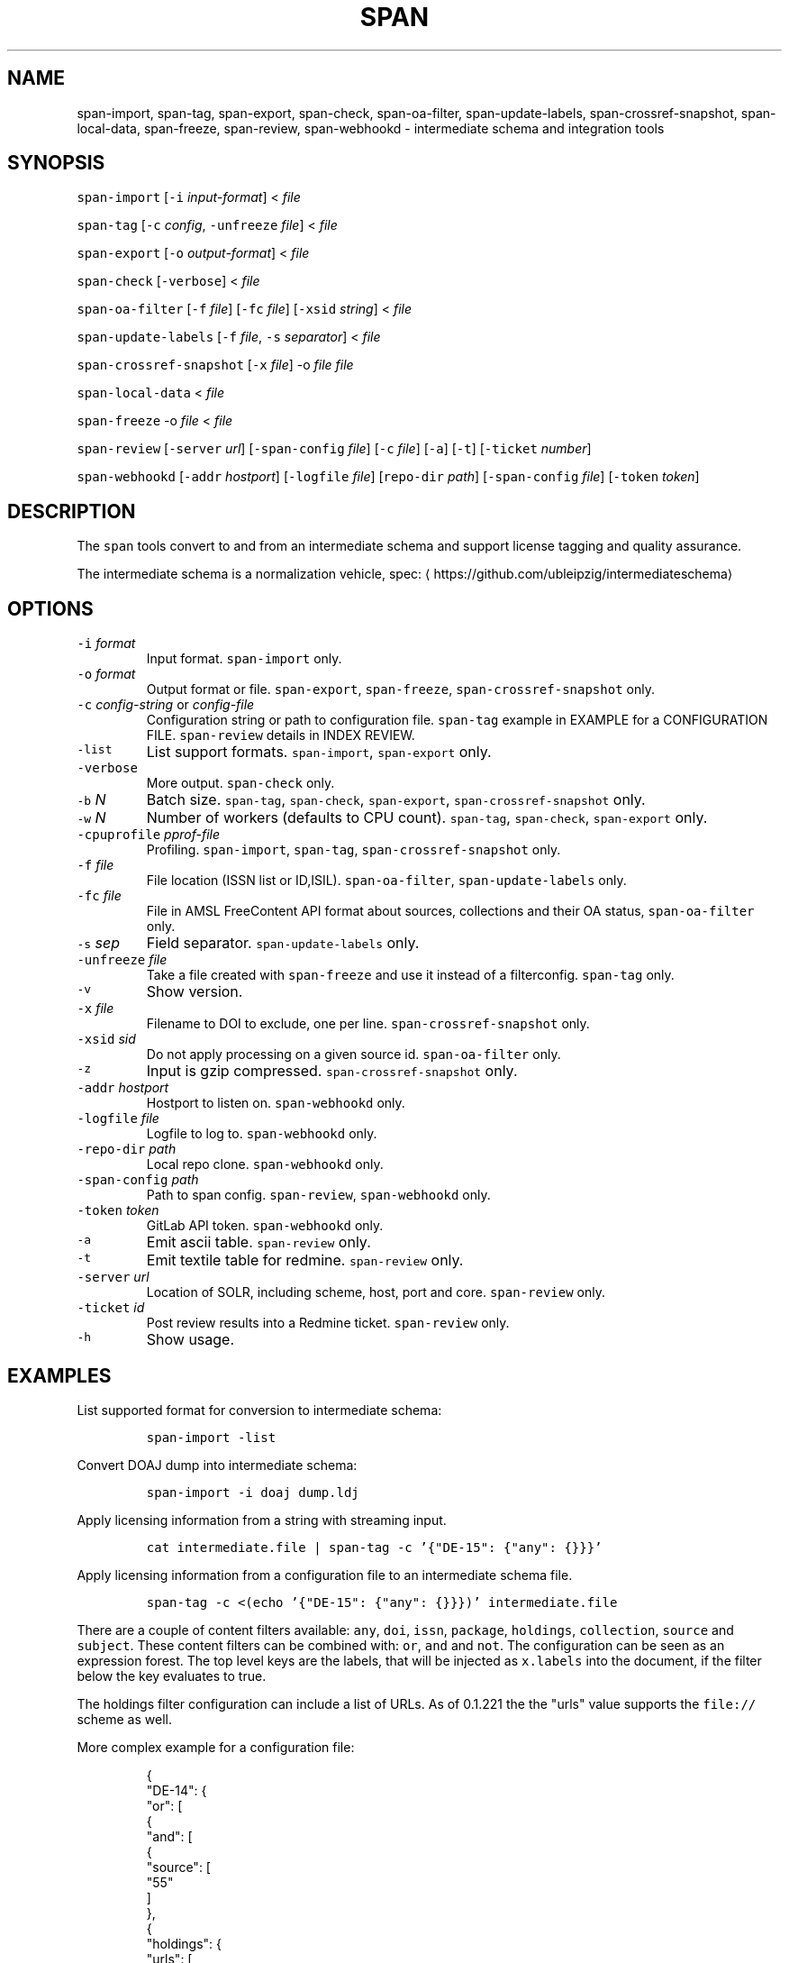 .TH SPAN 1 "JULY 2016" "Leipzig University Library" "Manuals"
.SH NAME
.PP
span\-import, span\-tag, span\-export, span\-check, span\-oa\-filter,
span\-update\-labels, span\-crossref\-snapshot, span\-local\-data, span\-freeze,
span\-review, span\-webhookd \- intermediate schema and integration tools
.SH SYNOPSIS
.PP
\fB\fCspan\-import\fR [\fB\fC\-i\fR \fIinput\-format\fP] < \fIfile\fP
.PP
\fB\fCspan\-tag\fR [\fB\fC\-c\fR \fIconfig\fP, \fB\fC\-unfreeze\fR \fIfile\fP] < \fIfile\fP
.PP
\fB\fCspan\-export\fR [\fB\fC\-o\fR \fIoutput\-format\fP] < \fIfile\fP
.PP
\fB\fCspan\-check\fR [\fB\fC\-verbose\fR] < \fIfile\fP
.PP
\fB\fCspan\-oa\-filter\fR [\fB\fC\-f\fR \fIfile\fP] [\fB\fC\-fc\fR \fIfile\fP] [\fB\fC\-xsid\fR \fIstring\fP] < \fIfile\fP
.PP
\fB\fCspan\-update\-labels\fR [\fB\fC\-f\fR \fIfile\fP, \fB\fC\-s\fR \fIseparator\fP] < \fIfile\fP
.PP
\fB\fCspan\-crossref\-snapshot\fR [\fB\fC\-x\fR \fIfile\fP] \-o \fIfile\fP \fIfile\fP
.PP
\fB\fCspan\-local\-data\fR < \fIfile\fP
.PP
\fB\fCspan\-freeze\fR \-o \fIfile\fP < \fIfile\fP
.PP
\fB\fCspan\-review\fR [\fB\fC\-server\fR \fIurl\fP] [\fB\fC\-span\-config\fR \fIfile\fP] [\fB\fC\-c\fR \fIfile\fP] [\fB\fC\-a\fR] [\fB\fC\-t\fR] [\fB\fC\-ticket\fR \fInumber\fP]
.PP
\fB\fCspan\-webhookd\fR [\fB\fC\-addr\fR \fIhostport\fP] [\fB\fC\-logfile\fR \fIfile\fP] [\fB\fCrepo\-dir\fR \fIpath\fP] [\fB\fC\-span\-config\fR \fIfile\fP] [\fB\fC\-token\fR \fItoken\fP]
.SH DESCRIPTION
.PP
The \fB\fCspan\fR tools convert to and from an intermediate schema and support
license tagging and quality assurance.
.PP
The intermediate schema is a normalization vehicle, spec:
\[la]https://github.com/ubleipzig/intermediateschema\[ra]
.SH OPTIONS
.TP
\fB\fC\-i\fR \fIformat\fP
Input format. \fB\fCspan\-import\fR only.
.TP
\fB\fC\-o\fR \fIformat\fP
Output format or file. \fB\fCspan\-export\fR, \fB\fCspan\-freeze\fR, \fB\fCspan\-crossref\-snapshot\fR only.
.TP
\fB\fC\-c\fR \fIconfig\-string\fP or \fIconfig\-file\fP
Configuration string or path to configuration file. \fB\fCspan\-tag\fR example in
EXAMPLE for a CONFIGURATION FILE. \fB\fCspan\-review\fR details in INDEX REVIEW.
.TP
\fB\fC\-list\fR
List support formats. \fB\fCspan\-import\fR, \fB\fCspan\-export\fR only.
.TP
\fB\fC\-verbose\fR
More output. \fB\fCspan\-check\fR only.
.TP
\fB\fC\-b\fR \fIN\fP
Batch size. \fB\fCspan\-tag\fR, \fB\fCspan\-check\fR, \fB\fCspan\-export\fR, \fB\fCspan\-crossref\-snapshot\fR only.
.TP
\fB\fC\-w\fR \fIN\fP
Number of workers (defaults to CPU count). \fB\fCspan\-tag\fR, \fB\fCspan\-check\fR, \fB\fCspan\-export\fR only.
.TP
\fB\fC\-cpuprofile\fR \fIpprof\-file\fP
Profiling. \fB\fCspan\-import\fR, \fB\fCspan\-tag\fR, \fB\fCspan\-crossref\-snapshot\fR only.
.TP
\fB\fC\-f\fR \fIfile\fP
File location (ISSN list or ID,ISIL). \fB\fCspan\-oa\-filter\fR, \fB\fCspan\-update\-labels\fR only.
.TP
\fB\fC\-fc\fR \fIfile\fP
File in AMSL FreeContent API format about sources, collections and their OA status, \fB\fCspan\-oa\-filter\fR only.
.TP
\fB\fC\-s\fR \fIsep\fP
Field separator. \fB\fCspan\-update\-labels\fR only.
.TP
\fB\fC\-unfreeze\fR \fIfile\fP
Take a file created with \fB\fCspan\-freeze\fR and use it instead of a filterconfig. \fB\fCspan\-tag\fR only.
.TP
\fB\fC\-v\fR
Show version.
.TP
\fB\fC\-x\fR \fIfile\fP
Filename to DOI to exclude, one per line. \fB\fCspan\-crossref\-snapshot\fR only.
.TP
\fB\fC\-xsid\fR \fIsid\fP
Do not apply processing on a given source id. \fB\fCspan\-oa\-filter\fR only.
.TP
\fB\fC\-z\fR
Input is gzip compressed. \fB\fCspan\-crossref\-snapshot\fR only.
.TP
\fB\fC\-addr\fR \fIhostport\fP
Hostport to listen on. \fB\fCspan\-webhookd\fR only.
.TP
\fB\fC\-logfile\fR \fIfile\fP
Logfile to log to. \fB\fCspan\-webhookd\fR only.
.TP
\fB\fC\-repo\-dir\fR \fIpath\fP
Local repo clone. \fB\fCspan\-webhookd\fR only.
.TP
\fB\fC\-span\-config\fR \fIpath\fP
Path to span config. \fB\fCspan\-review\fR, \fB\fCspan\-webhookd\fR only.
.TP
\fB\fC\-token\fR \fItoken\fP
GitLab API token. \fB\fCspan\-webhookd\fR only.
.TP
\fB\fC\-a\fR
Emit ascii table. \fB\fCspan\-review\fR only.
.TP
\fB\fC\-t\fR
Emit textile table for redmine. \fB\fCspan\-review\fR only.
.TP
\fB\fC\-server\fR \fIurl\fP
Location of SOLR, including scheme, host, port and core. \fB\fCspan\-review\fR only.
.TP
\fB\fC\-ticket\fR \fIid\fP
Post review results into a Redmine ticket. \fB\fCspan\-review\fR only.
.TP
\fB\fC\-h\fR
Show usage.
.SH EXAMPLES
.PP
List supported format for conversion to intermediate schema:
.IP
\fB\fCspan\-import \-list\fR
.PP
Convert DOAJ dump into intermediate schema:
.IP
\fB\fCspan\-import \-i doaj dump.ldj\fR
.PP
Apply licensing information from a string with streaming input.
.IP
\fB\fCcat intermediate.file | span\-tag \-c '{"DE\-15": {"any": {}}}'\fR
.PP
Apply licensing information from a configuration file to an intermediate schema file.
.IP
\fB\fCspan\-tag \-c <(echo '{"DE\-15": {"any": {}}})' intermediate.file\fR
.PP
There are a couple of content filters available: \fB\fCany\fR, \fB\fCdoi\fR, \fB\fCissn\fR,
\fB\fCpackage\fR, \fB\fCholdings\fR, \fB\fCcollection\fR, \fB\fCsource\fR and \fB\fCsubject\fR\&. These content
filters can be combined with: \fB\fCor\fR, \fB\fCand\fR and \fB\fCnot\fR\&. The configuration can be
seen as an expression forest. The top level keys are the labels, that will be
injected as \fB\fCx.labels\fR into the document, if the filter below the key evaluates
to true.
.PP
The holdings filter configuration can include a list of URLs. As of 0.1.221 the
the "urls" value supports the \fB\fCfile://\fR scheme as well.
.PP
More complex example for a configuration file:
.PP
.RS
.nf
{
  "DE\-14": {
    "or": [
      {
        "and": [
          {
            "source": [
              "55"
            ]
          },
          {
            "holdings": {
              "urls": [
                "http://www.jstor.org/kbart/collections/asii",
                "http://www.jstor.org/kbart/collections/as"
              ]
            }
          }
        ]
      },
      {
        "and": [
          {
            "source": [
              "49"
            ]
          },
          {
            "holdings": {
              "urls": [
                "https://example.com/KBART_DE14",
                "https://example.com/KBART_FREEJOURNALS"
              ]
            }
          },
          {
            "collection": [
              "Turkish Family Physicans Association (CrossRef)",
              "Helminthological Society (CrossRef)",
              "International Association of Physical Chemists (IAPC) (CrossRef)",
              "The Society for Antibacterial and Antifungal Agents, Japan (CrossRef)",
              "Fundacao CECIERJ (CrossRef)"
            ]
          }
        ]
      }
    ]
  }
}
.fi
.RE
.IP
\fB\fCspan\-tag \-c config.json intermediate.file\fR
.PP
List available export formats:
.IP
\fB\fCspan\-export \-list\fR
.PP
Export to a SOLR schema:
.IP
\fB\fCspan\-export \-o solr5vu3 intermediate.file\fR
.PP
Export to Metafacture formeta:
.IP
\fB\fCspan\-export \-o formeta intermediate.file\fR
.PP
Set OA flag (via KBART\-ish file):
.IP
\fB\fCecho '{"rft.issn": ["1234\-1234"], "rft.date": "2000\-01\-01"}' | span\-oa\-filter \-f <(echo $'online_identifier\\n1234\-1234')\fR
.PP
Update labels:
.IP
\fB\fCecho '{"finc.record_id": "1"}' | span\-update\-labels \-f <(echo '1,X,Y')\fR
.PP
Create a snapshot of crossref works API message items:
.IP
\fB\fCspan\-crossref\-snapshot \-o snapshot.ldj.gz messages.ldj.gz\fR
.PP
The \fB\fCmessages.ldj.gz\fR must contain only the message portion of an crossref API
response \- one per line \- for example:
.IP
\fB\fCcurl \-sL goo.gl/Cq34Bd | jq .message\fR
.PP
Given an intermediate schema file, extract record id, source id, doi and labels
(ISIL). Can be fed into 
.BR groupcover (1) 
for deduplication.
.IP
\fB\fCspan\-local\-data < input.ldj > output.tsv\fR
.PP
Example output:
.IP
\fB\fCai\-49\-aHR0cDovL2R4LmRva...    49    10.2307/3102818    DE\-15\-FID    DE\-Ch1    DE\-105\fR
.SH Freezing a filterconfig
.PP
When given a single file containing a number of URLs, it is required to keep
both the file and all URLs it contains for a given point in time. The
\fB\fCspan\-freeze\fR tool is generic, in that it does not assume any format. It will
create a zip file with the following layout:
.PP
.RS
.nf
/blob
/mapping.json
/files/<hash>
/files/<hash>
\&...
.fi
.RE
.PP
Where \fB\fCblob\fR is the original file containing URLs, \fB\fCmapping.json\fR is a JSON document
containing a SHA1 to URL mapping and the \fB\fCfiles\fR directory contains all
responses, with the filename being the SHA1 of the URL.
.PP
Example usage:
.IP
\fB\fCspan\-freeze \-o frozen.zip < filterconfig.json\fR
.PP
Example for thawing a configuration. The zip file will be decompressed into a
temporary location and the configuration is modified accordingly before tagging
starts.
.IP
\fB\fCspan\-tag \-unfreeze frozen.zip < intermediate.file\fR
.SH INDEX REVIEWS
.PP
Since 0.1.241 it is possible to run slightly automated SOLR index reviews. The
two tools are \fB\fCspan\-review\fR for reviews and \fB\fCspan\-webhookd\fR for automatically
running a review on commits in GitLab. These tools are experimental and might
change in the future.
.PP
Start the webhook receiver:
.IP
\fB\fCspan\-webhookd\fR
.PP
Or use the service shipped with the distribution packages.
.IP
\fB\fCservicectl span\-webhookd start\fR
.PP
The service requires \fB\fC/var/log/span\-webhhokd.log\fR to be writeable by \fB\fCdaemon\fR\&.
.PP
The default port is 8080 (change this in SPAN CONFIG). The server listens on
all interfaces. The default URL is: \fB\fChttp://0.0.0.0:8080/trigger\fR\&. Enter this
URL in GitLab \fIsettings/integrations\fP\&.
.PP
The review file location is hardcoded at the moment, \fB\fCdocs/review.yaml\fR\&.
Example config file:
.PP
.RS
.nf
# Review configuration, refs #12756.
#
# Proposed workflow:
#
# 1. Edit this file via GitLab at
# https://git.sc.uni\-leipzig.de/miku/span/blob/master/docs/review.yaml. Add,
# edit or remove rules, update ticket number. If done, commit.
# 2. A trigger will run an index review based on these rules.
# 3. Find the results in your ticket, in case the ticket number was valid.

# The solr server to query, including scheme, port and collection, e.g.
# "http://localhost:8983/solr/biblio". If "auto", then the current testing solr
# server will be figured out automatically.
solr: "auto"

# The ticket number of update. Set this to "NA" or anything non\-numeric to
# suppress ticket updates.
ticket: "NA"

# Allowed keys: [Query, Facet\-Field, Value, ...] checks if all values of field
# contain only given values.
allowed\-keys:
    \- ["source_id:30", "format", "eBook", "ElectronicArticle"]
    \- ["source_id:30", "format_de15", "Book, eBook", "Article, E\-Article"]
    \- ["source_id:48", "language", "German", "English"]
    \- ["source_id:49", "facet_avail", "Online", "Free"]
    \- ["source_id:55", "facet_avail", "Online", "Free"]

# All records: [Query, Facet\-Field, Value, ...] checks if all record contain
# only the given values.
all\-records:
    \- ["source_id:28", "format", "ElectronicArticle"]
    \- ["source_id:28", "format_de15", "Article, E\-Article"]
    \- ["source_id:28", "facet_avail", "Online", "Free"]
    \- ["source_id:28", "access_facet", "Electronic Resources"]
    \- ["source_id:28", "mega_collection", "DOAJ Directory of Open Access Journals"]
    \- ["source_id:28", "finc_class_facet", "not assigned"]
    \- ["source_id:30", "facet_avail", "Online", "Free"]
    \- ["source_id:30", "access_facet", "Electronic Resources"]
    \- ["source_id:30", "mega_collection", "SSOAR Social Science Open Access Repository"]

# MinRatio: Query, Facet\-Field, Value, Ratio (Percent), checks if the given
# value appears in a given percentage of documents.
min\-ratio:
    \- ["source_id:49", "facet_avail", "Free", 0.8]
    \- ["source_id:55", "facet_avail", "Free", 2.2]
    \- ["source_id:105", "facet_avail", "Free", 0.5]

# MinCount: Query, Facet\-Field, Value, Min Count. Checks, if the given value
# appears at least a fixed number of times.
min\-count:
    \- ["source_id:89", "facet_avail", "Free", 50]
.fi
.RE
.SH SPAN CONFIG
.PP
The span config file is used by \fB\fCspan\-review\fR and \fB\fCspan\-webhookd\fR, since they
access various external systems: SOLR, Redmine, GitLab, Nginx. Default location
is \fB\fC~/.config/span/span.json\fR\&.
.PP
.RS
.nf
{
  "gitlab.token": "adszuDZZ778sdsiuDsd\-R4",
  "whatislive.url": "http://example.com/whatislive",
  "redmine.baseurl": "https://projects.example.com",
  "redmine.apitoken": "d41d8cd98f00b204e9800998ecf8427e",
  "port": 8080
}
.fi
.RE
.SH FILES
.PP
Assets (mostly string to string mappings) are compiled into the executable. To
change these mappings, edit the suitable file under
\[la]https://github.com/miku/span/tree/master/assets\[ra], commit and recompile.
.SH DIAGNOSTICS
.PP
Any error (like faulty JSON, IO errors, ...) will lead to an immediate halt.
.PP
To debug a holdings filter, set \fB\fCverbose\fR to \fB\fCtrue\fR to see rejected records and rejection reason:
.PP
.RS
.nf
{
  "DE\-14": {
    "holdings": {
      "verbose": true,
      "urls": [
        "http://www.jstor.org/kbart/collections/asii",
        "http://www.jstor.org/kbart/collections/as"
      ]
    }
  }
}
.fi
.RE
.PP
Example debugging output, record rejected because it's outside licence coverage:
.PP
.RS
.nf
2016/07/14 14:29:45 {
    "document": {
        ...
        "finc.record_id": "ai\-55\-aHR0cDovL3d3dy5qc3Rvci5vcmcvc3RhYmxlLzEwLjE0MzIxL3JoZXRwdWJsYWZmYS4xOC4xLjAxNjE",
        ...
        "rft.atitle": "Review: Depression: A Public Feeling",
        ...
        "rft.issn": [
            "1094\-8392",
            "1534\-5238"
        ],
        "rft.date": "2015\-04\-01",
        "doi": "10.14321/rhetpublaffa.18.1.0161",
        ...
    },
    "err": "after coverage interval",
    "issn": "1534\-5238",
    "license": {
        "Begin": {
            "Date": "1998\-04\-01",
            "Volume": "1",
            "Issue": "1"
        },
        "End": {
            "Date": "2012\-12\-01",
            "Volume": "15",
            "Issue": "4"
        },
        "Embargo": \-126144000000000000,
        "EmbargoDisallowEarlier": false
    }
}
.fi
.RE
.SH BUGS
.PP
Please report bugs to \[la]https://github.com/miku/span/issues\[ra]\&.
.SH AUTHOR
.PP
Martin Czygan \[la]martin.czygan@uni-leipzig.de\[ra]
.SH SEE ALSO
.PP
FINC \[la]https://finc.info\[ra], AMSL \[la]http://amsl.technology/\[ra], intermediate schema \[la]https://github.com/ubleipzig/intermediateschema\[ra], metafacture \[la]https://github.com/culturegraph\[ra], 
.BR jq (1), 
.BR xmlstarlet (1)
